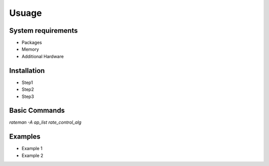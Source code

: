 Usuage
======


System requirements
*******************

- Packages

- Memory

- Additional Hardware



Installation
************

- Step1

- Step2

- Step3


Basic Commands
**************

`rateman -A ap_list rate_control_alg`


Examples
********

- Example 1

- Example 2


